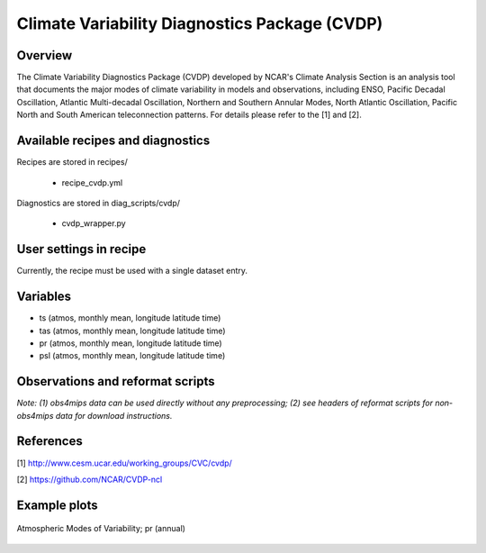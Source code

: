 .. _recipes_cvdp:

Climate Variability Diagnostics Package (CVDP)
==============================================

Overview
--------
The Climate Variability Diagnostics Package (CVDP) developed by NCAR's Climate Analysis Section is an analysis tool that documents the major modes of climate variability in models and observations, including ENSO, Pacific Decadal Oscillation, Atlantic Multi-decadal Oscillation, Northern and Southern Annular Modes, North Atlantic Oscillation, Pacific North and South American teleconnection patterns. For details please refer to the [1] and [2].

Available recipes and diagnostics
---------------------------------

Recipes are stored in recipes/

    * recipe_cvdp.yml

Diagnostics are stored in diag_scripts/cvdp/

    * cvdp_wrapper.py

User settings in recipe
-----------------------

Currently, the recipe must be used with a single dataset entry.

Variables
---------

* ts (atmos, monthly mean, longitude latitude time)
* tas (atmos, monthly mean, longitude latitude time)
* pr (atmos, monthly mean, longitude latitude time)
* psl (atmos, monthly mean, longitude latitude time)


Observations and reformat scripts
---------------------------------

*Note: (1) obs4mips data can be used directly without any preprocessing;
(2) see headers of reformat scripts for non-obs4mips data for download
instructions.*


References
----------
[1] http://www.cesm.ucar.edu/working_groups/CVC/cvdp/

[2] https://github.com/NCAR/CVDP-ncl

Example plots
-------------

.. figure::  /recipes/figures/cvdp/nam.prreg.ann.png
   :align:   center

   Atmospheric Modes of Variability; pr (annual)
